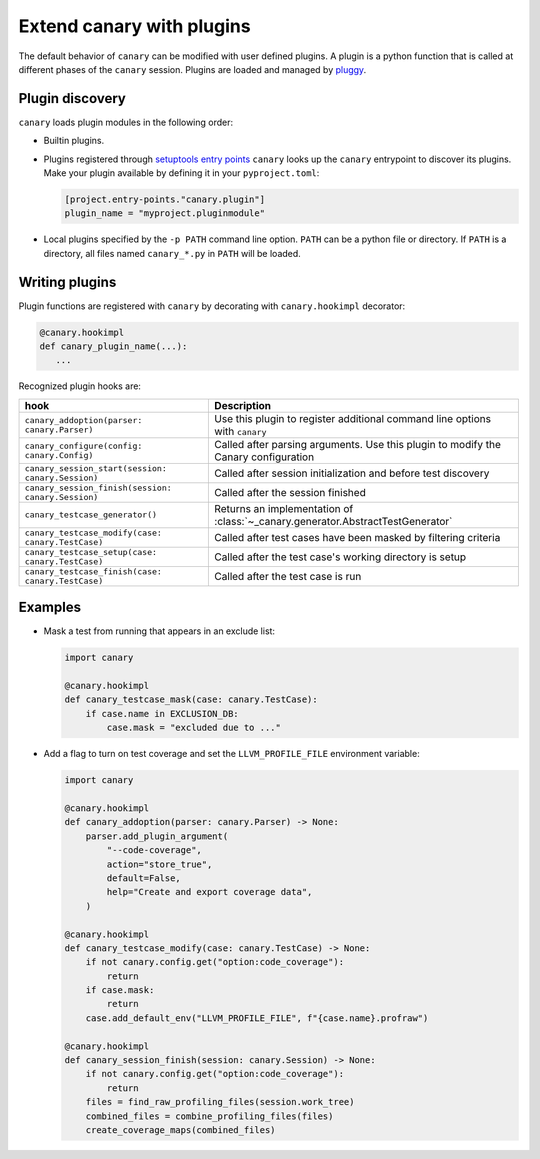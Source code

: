 .. _extending-plugins:

Extend canary with plugins
==========================

The default behavior of ``canary`` can be modified with user defined plugins.  A plugin is a python function that is called at different phases of the ``canary`` session.  Plugins are loaded and managed by `pluggy <https://pluggy.readthedocs.io/en/stable/>`_.

Plugin discovery
----------------

``canary`` loads plugin modules in the following order:

* Builtin plugins.
* Plugins registered through `setuptools entry points <https://docs.pytest.org/en/7.1.x/how-to/writing_plugins.html#setuptools-entry-points>`_ ``canary`` looks up the ``canary`` entrypoint to discover its plugins.  Make your plugin available by defining it in your ``pyproject.toml``:

  .. code-block:: toml

     [project.entry-points."canary.plugin"]
     plugin_name = "myproject.pluginmodule"

* Local plugins specified by the ``-p PATH`` command line option.  ``PATH`` can be a python file or directory.  If ``PATH`` is a directory, all files named ``canary_*.py`` in ``PATH`` will be loaded.

Writing plugins
---------------

Plugin functions are registered with ``canary`` by decorating with ``canary.hookimpl`` decorator:

.. code-block:: python

    @canary.hookimpl
    def canary_plugin_name(...):
       ...

Recognized plugin hooks are:

+----------------------------------------------------+-------------------------------------------------------------------------------------+
| hook                                               | Description                                                                         |
+====================================================+=====================================================================================+
|``canary_addoption(parser: canary.Parser)``         | Use this plugin to register  additional command line options with ``canary``        |
+----------------------------------------------------+-------------------------------------------------------------------------------------+
|``canary_configure(config: canary.Config)``         | Called after parsing arguments.  Use this plugin to modify the Canary configuration |
+----------------------------------------------------+-------------------------------------------------------------------------------------+
|``canary_session_start(session: canary.Session)``   | Called after session initialization and before test discovery                       |
+----------------------------------------------------+-------------------------------------------------------------------------------------+
|``canary_session_finish(session: canary.Session)``  | Called after the session finished                                                   |
+----------------------------------------------------+-------------------------------------------------------------------------------------+
|``canary_testcase_generator()``                     | Returns an implementation of :class:`~_canary.generator.AbstractTestGenerator`      |
+----------------------------------------------------+-------------------------------------------------------------------------------------+
|``canary_testcase_modify(case: canary.TestCase)``   | Called after test cases have been masked by filtering criteria                      |
+----------------------------------------------------+-------------------------------------------------------------------------------------+
|``canary_testcase_setup(case: canary.TestCase)``    | Called after the test case's working directory is setup                             |
+----------------------------------------------------+-------------------------------------------------------------------------------------+
|``canary_testcase_finish(case: canary.TestCase)``   | Called after the test case is run                                                   |
+----------------------------------------------------+-------------------------------------------------------------------------------------+


Examples
--------

* Mask a test from running that appears in an exclude list:

  .. code-block:: python

    import canary

    @canary.hookimpl
    def canary_testcase_mask(case: canary.TestCase):
        if case.name in EXCLUSION_DB:
            case.mask = "excluded due to ..."


* Add a flag to turn on test coverage and set the ``LLVM_PROFILE_FILE`` environment variable:

  .. code-block:: python

    import canary

    @canary.hookimpl
    def canary_addoption(parser: canary.Parser) -> None:
        parser.add_plugin_argument(
            "--code-coverage",
            action="store_true",
            default=False,
            help="Create and export coverage data",
        )

    @canary.hookimpl
    def canary_testcase_modify(case: canary.TestCase) -> None:
        if not canary.config.get("option:code_coverage"):
            return
        if case.mask:
            return
        case.add_default_env("LLVM_PROFILE_FILE", f"{case.name}.profraw")

    @canary.hookimpl
    def canary_session_finish(session: canary.Session) -> None:
        if not canary.config.get("option:code_coverage"):
            return
        files = find_raw_profiling_files(session.work_tree)
        combined_files = combine_profiling_files(files)
        create_coverage_maps(combined_files)

